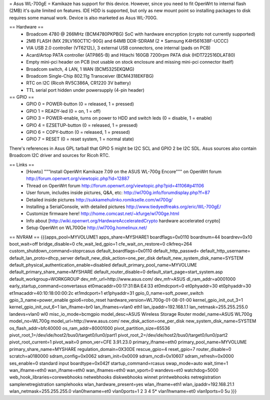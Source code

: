 = Asus WL-700gE =
Kamikaze has support for this device. However, since you need to fit OpenWrt to internal flash (2MB) it's quite limited on features. IDE HDD is supported, but only as new mount point so installing packages to disk requires some manual work. Device is also marketed as Asus WL-700G.

== Hardware ==
 * Broadcom 4780 @ 266MHz (BCM4780PKPBG) SoC with hardware encryption (crypto not currently supported)
 * 2MB FLASH (MX 29LV160CT1C-90G) and 64MB DDR-SDRAM (2 * Samsung K4H561638F-UCCC)
 * VIA USB 2.0 controller (VT6212L), 3 external USB connectors, one internal (pads on PCB) 
 * Acard/Artop PATA controller (ATP865-B) and Hitachi 160GB 7200rpm PATA disk (HDT722516DLAT80)
 * Empty mini-pci header on PCB (not usable on stock enclosure and missing mini-pci connector itself)
 * Broadcom switch, 4 LAN, 1 WAN (BCM5325EKQMG)
 * Broadcom Single-Chip 802.11g Transceiver (BCM4318EKFBG)
 * RTC on I2C (Ricoh RV5C386A, CR1220 3V battery)
 * TTL serial port hidden under powersupply (4-pin header)

== GPIO ==
 * GPIO 0 = POWER-button (0 = released, 1 = pressed)
 * GPIO 1 = READY-led (0 = on, 1 = off)
 * GPIO 3 = POWER-enable, turns on power to HDD and switch leds (0 = disable, 1 = enable)
 * GPIO 4 = EZSETUP-button (0 = released, 1 = pressed)
 * GPIO 6 = COPY-button (0 = released, 1 = pressed)
 * GPIO 7 = RESET (0 = reset system, 1 = normal state)

There's references in Asus GPL tarball that GPIO 5 might be I2C SCL and GPIO 2 be I2C SDL. Asus sources also contain Broadcom I2C driver and sources for Ricoh RTC.

== Links ==
 * [Howto] """Install OpenWrt Kamikaze 7.09 on the ASUS WL-700g Encore""" on OpenWrt forum http://forum.openwrt.org/viewtopic.php?id=12887
 * Thread on OpenWrt forum http://forum.openwrt.org/viewtopic.php?pid=41106#p41106
 * User forum, includes inside pictures, Q&A, etc: http://wl700g.info/forumdisplay.php?f=87
 * Detailed inside pictures http://sukkamehulinko.romikselle.com/wl700g/
 * Installing a SerialConsole, with detailed pictures http://www.tiedyedfreaks.org/eric/WL-700gE/
 * Customize firmware here! http://home.comcast.net/~kfurge/wl700ge.html
 * Info about [http://wiki.openwrt.org/HardwareAcceleratedCrypto hardware accelerated crypto]
 * Setup OpenWrt on WL700Ge http://wl700g.homelinux.net/

== NVRAM ==
{{{apps_pool=MYVOLUME1
apps_share=MYSHARE1
boardflags=0x0110
boardnum=44
boardrev=0x10
boot_wait=off
bridge_disable=0
cfe_wait_led_gpio=1
cfe_wait_on_restore=0
clkfreq=264
custom_shutdown_command=stoprcasus
default_boardflags=0x0110
default_http_passwd=
default_http_username=
default_lan_proto=dhcp_server
default_new_disk_action=one_per_disk
default_new_system_disk_name=SYSTEM
default_physical_authentication_enable=disabled
default_primary_pool_name=MYVOLUME
default_primary_share_name=MYSHARE
default_router_disable=0
default_start_page=start_system.asp
default_workgroup=WORKGROUP
dev_mfr_url=http://www.asus.com/
dev_mfr=ASUS
dl_ram_addr=a0001000
early_startup_command=convertasus
et0macaddr=00:17:31:BA:E4:33
et0mdcport=0
et0phyaddr=30
et0phyaddr=30
et1macaddr=40:10:18:00:00:2c
et1mdcport=1
et1phyaddr=31
gpio_0_name=soft_power_switch
gpio_3_name=power_enable
gpio6=robo_reset
hardware_version=WL700g-01-08-01-00
kernel_gpio_init_out_3=1
kernel_gpio_init_out_6=1
lan_ifname=br0
lan_ifnames=vlan0 eth1
lan_ipaddr=192.168.1.1
lan_netmask=255.255.255.0
landevs=vlan0 wl0
misc_io_mode=bcmgpio
model_desc=ASUS Wireless Storage Router
model_name=ASUS WL700g
model_no=WL700g
model_url=http://www.asus.com/
new_disk_action=one_per_disk
new_system_disk_name=SYSTEM
os_flash_addr=bfc40000
os_ram_addr=80001000
pivot_partition_size=65536
pivot_root_1=/dev/ide/host2/bus0/target0/lun0/part1
pivot_root_2=/dev/ide/host2/bus0/target0/lun0/part2
pivot_root_current=1
pivot_wait=0
pmon_ver=CFE 3.91.23.0
primary_ifname=eth0
primary_pool_name=MYVOLUME
primary_share_name=MYSHARE
regulation_domain=0X30DE
rescue_gpio=4
reset_gpio=7
router_disable=0
scratch=a0180000
sdram_config=0x0062
sdram_init=0x0009
sdram_ncdl=0x10607
sdram_refresh=0x0000
ses_enable=0
standard input boardtype=0x042f
startup_command=rcasus
swap_mode=auto
wait_time=1
wan_ifname=eth0
wan_ifname=eth0
wan_ifnames=eth0
wan_vport=0
wandevs=et0
watchdog=5000
web_hook_libraries=corewebhooks netwebhooks diskwebhooks winnet printwebhooks netregistration samplenetregistration samplehooks
wlan_hardware_present=yes
wlan_ifname=eth1
wlan_ipaddr=192.168.21.1
wlan_netmask=255.255.255.0
vlan0hwname=et0
vlan0ports=1 2 3 4 5*
vlan1hwname=et0
vlan1ports=0 5u
}}}
